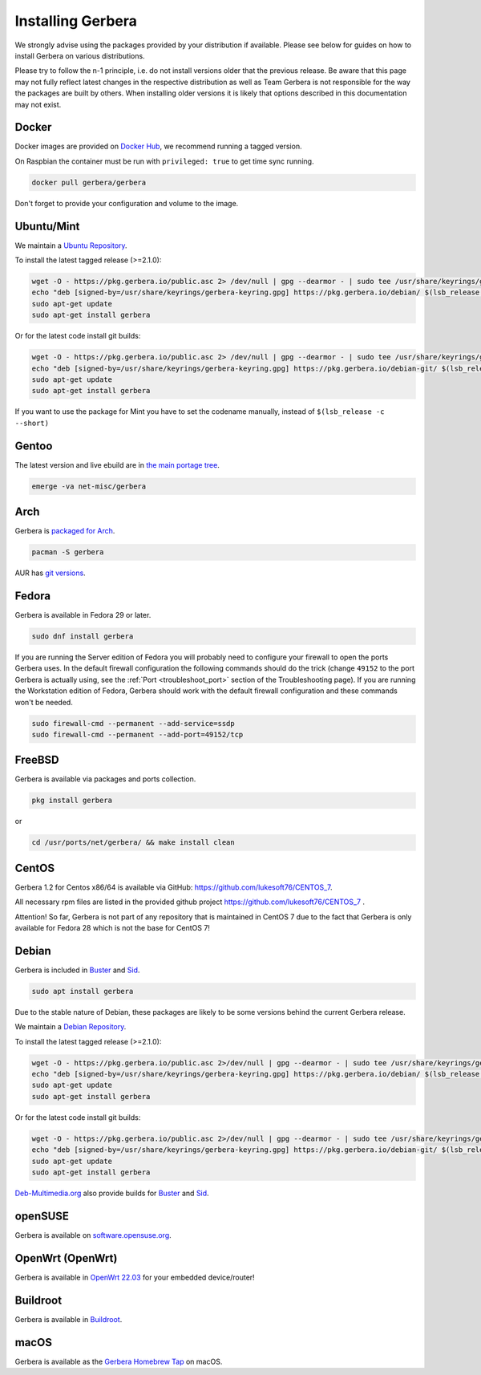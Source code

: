 .. index:: Install Packages

Installing Gerbera
==================

We strongly advise using the packages provided by your distribution if available.
Please see below for guides on how to install Gerbera on various distributions.

Please try to follow the n-1 principle, i.e. do not install versions older that the previous release.
Be aware that this page may not fully reflect latest changes in the respective distribution as well as
Team Gerbera is not responsible for the way the packages are built by others.
When installing older versions it is likely that options described in this documentation may not exist.

Docker
~~~~~~~~~~~~~~~~~
.. index:: Docker

Docker images are provided on `Docker Hub <https://hub.docker.com/r/gerbera/gerbera>`__, we recommend running a tagged version.

On Raspbian the container must be run with ``privileged: true`` to get time sync running.

.. code-block:: sh

    docker pull gerbera/gerbera

Don't forget to provide your configuration and volume to the image.

Ubuntu/Mint
~~~~~~~~~~~~~~~~~
.. index:: Ubuntu Linux
.. index:: Mint

We maintain a `Ubuntu Repository <https://pkg.gerbera.io/>`__.

To install the latest tagged release (>=2.1.0):

.. code-block:: sh

    wget -O - https://pkg.gerbera.io/public.asc 2> /dev/null | gpg --dearmor - | sudo tee /usr/share/keyrings/gerbera-keyring.gpg > /dev/null
    echo "deb [signed-by=/usr/share/keyrings/gerbera-keyring.gpg] https://pkg.gerbera.io/debian/ $(lsb_release -c --short) main" | sudo tee /etc/apt/sources.list.d/gerbera.list > /dev/null
    sudo apt-get update
    sudo apt-get install gerbera

Or for the latest code install git builds:

.. code-block:: sh

    wget -O - https://pkg.gerbera.io/public.asc 2> /dev/null | gpg --dearmor - | sudo tee /usr/share/keyrings/gerbera-keyring.gpg > /dev/null
    echo "deb [signed-by=/usr/share/keyrings/gerbera-keyring.gpg] https://pkg.gerbera.io/debian-git/ $(lsb_release -c --short) main" | sudo tee /etc/apt/sources.list.d/gerbera.list > /dev/null
    sudo apt-get update
    sudo apt-get install gerbera

If you want to use the package for Mint you have to set the codename manually, instead of ``$(lsb_release -c --short)``


Gentoo
~~~~~~~~~~~~~~~~~
.. index:: Gentoo

The latest version and live ebuild are in `the main portage tree <https://packages.gentoo.org/packages/net-misc/gerbera>`__.

.. code-block:: sh

    emerge -va net-misc/gerbera

Arch
~~~~~~~~~~~~~~~~~
.. index:: Arch Linux

Gerbera is `packaged for Arch <https://archlinux.org/packages/?name=gerbera>`__.

.. code-block:: sh

    pacman -S gerbera

AUR has `git versions <https://aur.archlinux.org/packages/gerbera-git/>`__.

Fedora
~~~~~~~~~~~~~~~~~
.. index:: Fedora

Gerbera is available in Fedora 29 or later.

.. code-block:: sh

    sudo dnf install gerbera

If you are running the Server edition of Fedora you will probably need to configure your firewall to
open the ports Gerbera uses. In the default firewall configuration the following commands should do the 
trick (change ``49152`` to the port Gerbera is actually using, see the
:ref:`Port <troubleshoot_port>` section of the Troubleshooting page).
If you are running the Workstation edition of Fedora, Gerbera should work with the default 
firewall configuration and these commands won't be needed.

.. code-block:: sh

    sudo firewall-cmd --permanent --add-service=ssdp
    sudo firewall-cmd --permanent --add-port=49152/tcp

FreeBSD
~~~~~~~~~~~~~~~~~
.. index:: FreeBSD

Gerbera is available via packages and ports collection.

.. code-block:: sh

    pkg install gerbera

or

.. code-block:: sh

   cd /usr/ports/net/gerbera/ && make install clean

CentOS
~~~~~~~~~~~~~~~~~
.. index:: CentOS

Gerbera 1.2 for Centos x86/64 is available via GitHub: https://github.com/lukesoft76/CENTOS_7.

All necessary rpm files are listed in the provided github project https://github.com/lukesoft76/CENTOS_7 .

Attention! So far, Gerbera is not part of any repository that is maintained in CentOS 7 due to the fact that Gerbera is only
available for Fedora 28 which is not the base for CentOS 7!

Debian
~~~~~~
.. index:: Debian Linux

Gerbera is included in Buster_ and Sid_.

.. code-block:: sh

    sudo apt install gerbera

Due to the stable nature of Debian, these packages are likely to be some versions behind the current Gerbera release.

We maintain a `Debian Repository <https://pkg.gerbera.io/>`__.

To install the latest tagged release (>=2.1.0):

.. code-block:: sh

    wget -O - https://pkg.gerbera.io/public.asc 2>/dev/null | gpg --dearmor - | sudo tee /usr/share/keyrings/gerbera-keyring.gpg >/dev/null
    echo "deb [signed-by=/usr/share/keyrings/gerbera-keyring.gpg] https://pkg.gerbera.io/debian/ $(lsb_release -c --short) main" | sudo tee /etc/apt/sources.list.d/gerbera.list >/dev/null
    sudo apt-get update
    sudo apt-get install gerbera

Or for the latest code install git builds:

.. code-block:: sh

    wget -O - https://pkg.gerbera.io/public.asc 2>/dev/null | gpg --dearmor - | sudo tee /usr/share/keyrings/gerbera-keyring.gpg >/dev/null
    echo "deb [signed-by=/usr/share/keyrings/gerbera-keyring.gpg] https://pkg.gerbera.io/debian-git/ $(lsb_release -c --short) main" | sudo tee /etc/apt/sources.list.d/gerbera.list >/dev/null
    sudo apt-get update
    sudo apt-get install gerbera


`Deb-Multimedia.org <https://www.deb-multimedia.org/>`__ also provide builds for Buster_ and Sid_.

.. _Buster: http://www.deb-multimedia.org/dists/buster/main/binary-amd64/package/gerbera
.. _Sid: http://www.deb-multimedia.org/dists/sid/main/binary-amd64/package/gerbera

openSUSE
~~~~~~~~
.. index:: openSUSE Linux

Gerbera is available on `software.opensuse.org <https://software.opensuse.org/package/gerbera>`__.

OpenWrt (OpenWrt)
~~~~~~~~~~~~~~~~~
.. index:: OpenWrt

Gerbera is available in `OpenWrt 22.03 <https://github.com/openwrt/packages/tree/openwrt-22.03/multimedia/gerbera>`__ for your embedded device/router!


Buildroot
~~~~~~~~~~~~~~~~~
.. index:: Buildroot

Gerbera is available in `Buildroot <https://git.buildroot.net/buildroot/tree/package/gerbera>`__.


macOS
~~~~~
.. index:: macOS

Gerbera is available as the `Gerbera Homebrew Tap <https://github.com/gerbera/homebrew-gerbera/>`__ on macOS.

